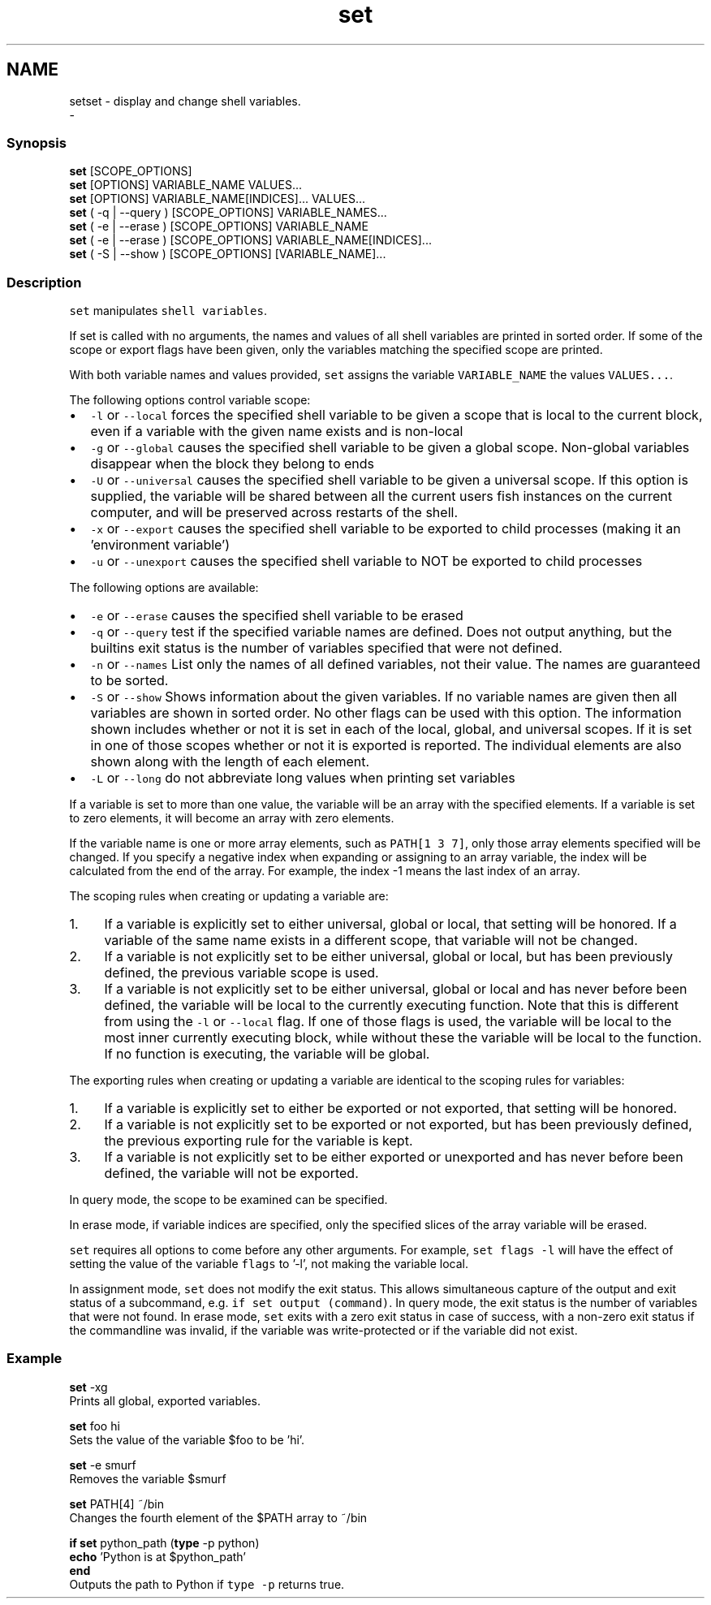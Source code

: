 .TH "set" 1 "Sat Dec 23 2017" "Version 2.7.1" "fish" \" -*- nroff -*-
.ad l
.nh
.SH NAME
setset - display and change shell variables\&. 
 \- 
.PP
.SS "Synopsis"
.PP
.nf

\fBset\fP [SCOPE_OPTIONS]
\fBset\fP [OPTIONS] VARIABLE_NAME VALUES\&.\&.\&.
\fBset\fP [OPTIONS] VARIABLE_NAME[INDICES]\&.\&.\&. VALUES\&.\&.\&.
\fBset\fP ( -q | --query ) [SCOPE_OPTIONS] VARIABLE_NAMES\&.\&.\&.
\fBset\fP ( -e | --erase ) [SCOPE_OPTIONS] VARIABLE_NAME
\fBset\fP ( -e | --erase ) [SCOPE_OPTIONS] VARIABLE_NAME[INDICES]\&.\&.\&.
\fBset\fP ( -S | --show ) [SCOPE_OPTIONS] [VARIABLE_NAME]\&.\&.\&.
.fi
.PP
.SS "Description"
\fCset\fP manipulates \fCshell variables\fP\&.
.PP
If set is called with no arguments, the names and values of all shell variables are printed in sorted order\&. If some of the scope or export flags have been given, only the variables matching the specified scope are printed\&.
.PP
With both variable names and values provided, \fCset\fP assigns the variable \fCVARIABLE_NAME\fP the values \fCVALUES\&.\&.\&.\fP\&.
.PP
The following options control variable scope:
.PP
.IP "\(bu" 2
\fC-l\fP or \fC--local\fP forces the specified shell variable to be given a scope that is local to the current block, even if a variable with the given name exists and is non-local
.IP "\(bu" 2
\fC-g\fP or \fC--global\fP causes the specified shell variable to be given a global scope\&. Non-global variables disappear when the block they belong to ends
.IP "\(bu" 2
\fC-U\fP or \fC--universal\fP causes the specified shell variable to be given a universal scope\&. If this option is supplied, the variable will be shared between all the current users fish instances on the current computer, and will be preserved across restarts of the shell\&.
.IP "\(bu" 2
\fC-x\fP or \fC--export\fP causes the specified shell variable to be exported to child processes (making it an 'environment variable')
.IP "\(bu" 2
\fC-u\fP or \fC--unexport\fP causes the specified shell variable to NOT be exported to child processes
.PP
.PP
The following options are available:
.PP
.IP "\(bu" 2
\fC-e\fP or \fC--erase\fP causes the specified shell variable to be erased
.IP "\(bu" 2
\fC-q\fP or \fC--query\fP test if the specified variable names are defined\&. Does not output anything, but the builtins exit status is the number of variables specified that were not defined\&.
.IP "\(bu" 2
\fC-n\fP or \fC--names\fP List only the names of all defined variables, not their value\&. The names are guaranteed to be sorted\&.
.IP "\(bu" 2
\fC-S\fP or \fC--show\fP Shows information about the given variables\&. If no variable names are given then all variables are shown in sorted order\&. No other flags can be used with this option\&. The information shown includes whether or not it is set in each of the local, global, and universal scopes\&. If it is set in one of those scopes whether or not it is exported is reported\&. The individual elements are also shown along with the length of each element\&.
.IP "\(bu" 2
\fC-L\fP or \fC--long\fP do not abbreviate long values when printing set variables
.PP
.PP
If a variable is set to more than one value, the variable will be an array with the specified elements\&. If a variable is set to zero elements, it will become an array with zero elements\&.
.PP
If the variable name is one or more array elements, such as \fCPATH[1 3 7]\fP, only those array elements specified will be changed\&. If you specify a negative index when expanding or assigning to an array variable, the index will be calculated from the end of the array\&. For example, the index -1 means the last index of an array\&.
.PP
The scoping rules when creating or updating a variable are:
.PP
.IP "1." 4
If a variable is explicitly set to either universal, global or local, that setting will be honored\&. If a variable of the same name exists in a different scope, that variable will not be changed\&.
.IP "2." 4
If a variable is not explicitly set to be either universal, global or local, but has been previously defined, the previous variable scope is used\&.
.IP "3." 4
If a variable is not explicitly set to be either universal, global or local and has never before been defined, the variable will be local to the currently executing function\&. Note that this is different from using the \fC-l\fP or \fC--local\fP flag\&. If one of those flags is used, the variable will be local to the most inner currently executing block, while without these the variable will be local to the function\&. If no function is executing, the variable will be global\&.
.PP
.PP
The exporting rules when creating or updating a variable are identical to the scoping rules for variables:
.PP
.IP "1." 4
If a variable is explicitly set to either be exported or not exported, that setting will be honored\&.
.IP "2." 4
If a variable is not explicitly set to be exported or not exported, but has been previously defined, the previous exporting rule for the variable is kept\&.
.IP "3." 4
If a variable is not explicitly set to be either exported or unexported and has never before been defined, the variable will not be exported\&.
.PP
.PP
In query mode, the scope to be examined can be specified\&.
.PP
In erase mode, if variable indices are specified, only the specified slices of the array variable will be erased\&.
.PP
\fCset\fP requires all options to come before any other arguments\&. For example, \fCset flags -l\fP will have the effect of setting the value of the variable \fCflags\fP to '-l', not making the variable local\&.
.PP
In assignment mode, \fCset\fP does not modify the exit status\&. This allows simultaneous capture of the output and exit status of a subcommand, e\&.g\&. \fCif set output (command)\fP\&. In query mode, the exit status is the number of variables that were not found\&. In erase mode, \fCset\fP exits with a zero exit status in case of success, with a non-zero exit status if the commandline was invalid, if the variable was write-protected or if the variable did not exist\&.
.SS "Example"
.PP
.nf

\fBset\fP -xg
  Prints all global, exported variables\&.
.fi
.PP
.PP
.PP
.nf
\fBset\fP foo hi
  Sets the value of the variable $foo to be 'hi'\&.
.fi
.PP
.PP
.PP
.nf
\fBset\fP -e smurf
  Removes the variable $smurf
.fi
.PP
.PP
.PP
.nf
\fBset\fP PATH[4] ~/bin
  Changes the fourth element of the $PATH array to ~/bin
.fi
.PP
.PP
.PP
.nf
\fBif\fP \fBset\fP python_path (\fBtype\fP -p python)
    \fBecho\fP 'Python is at $python_path'
\fBend\fP
  Outputs the path to Python if \fCtype -p\fP returns true\&.
.fi
.PP
 
